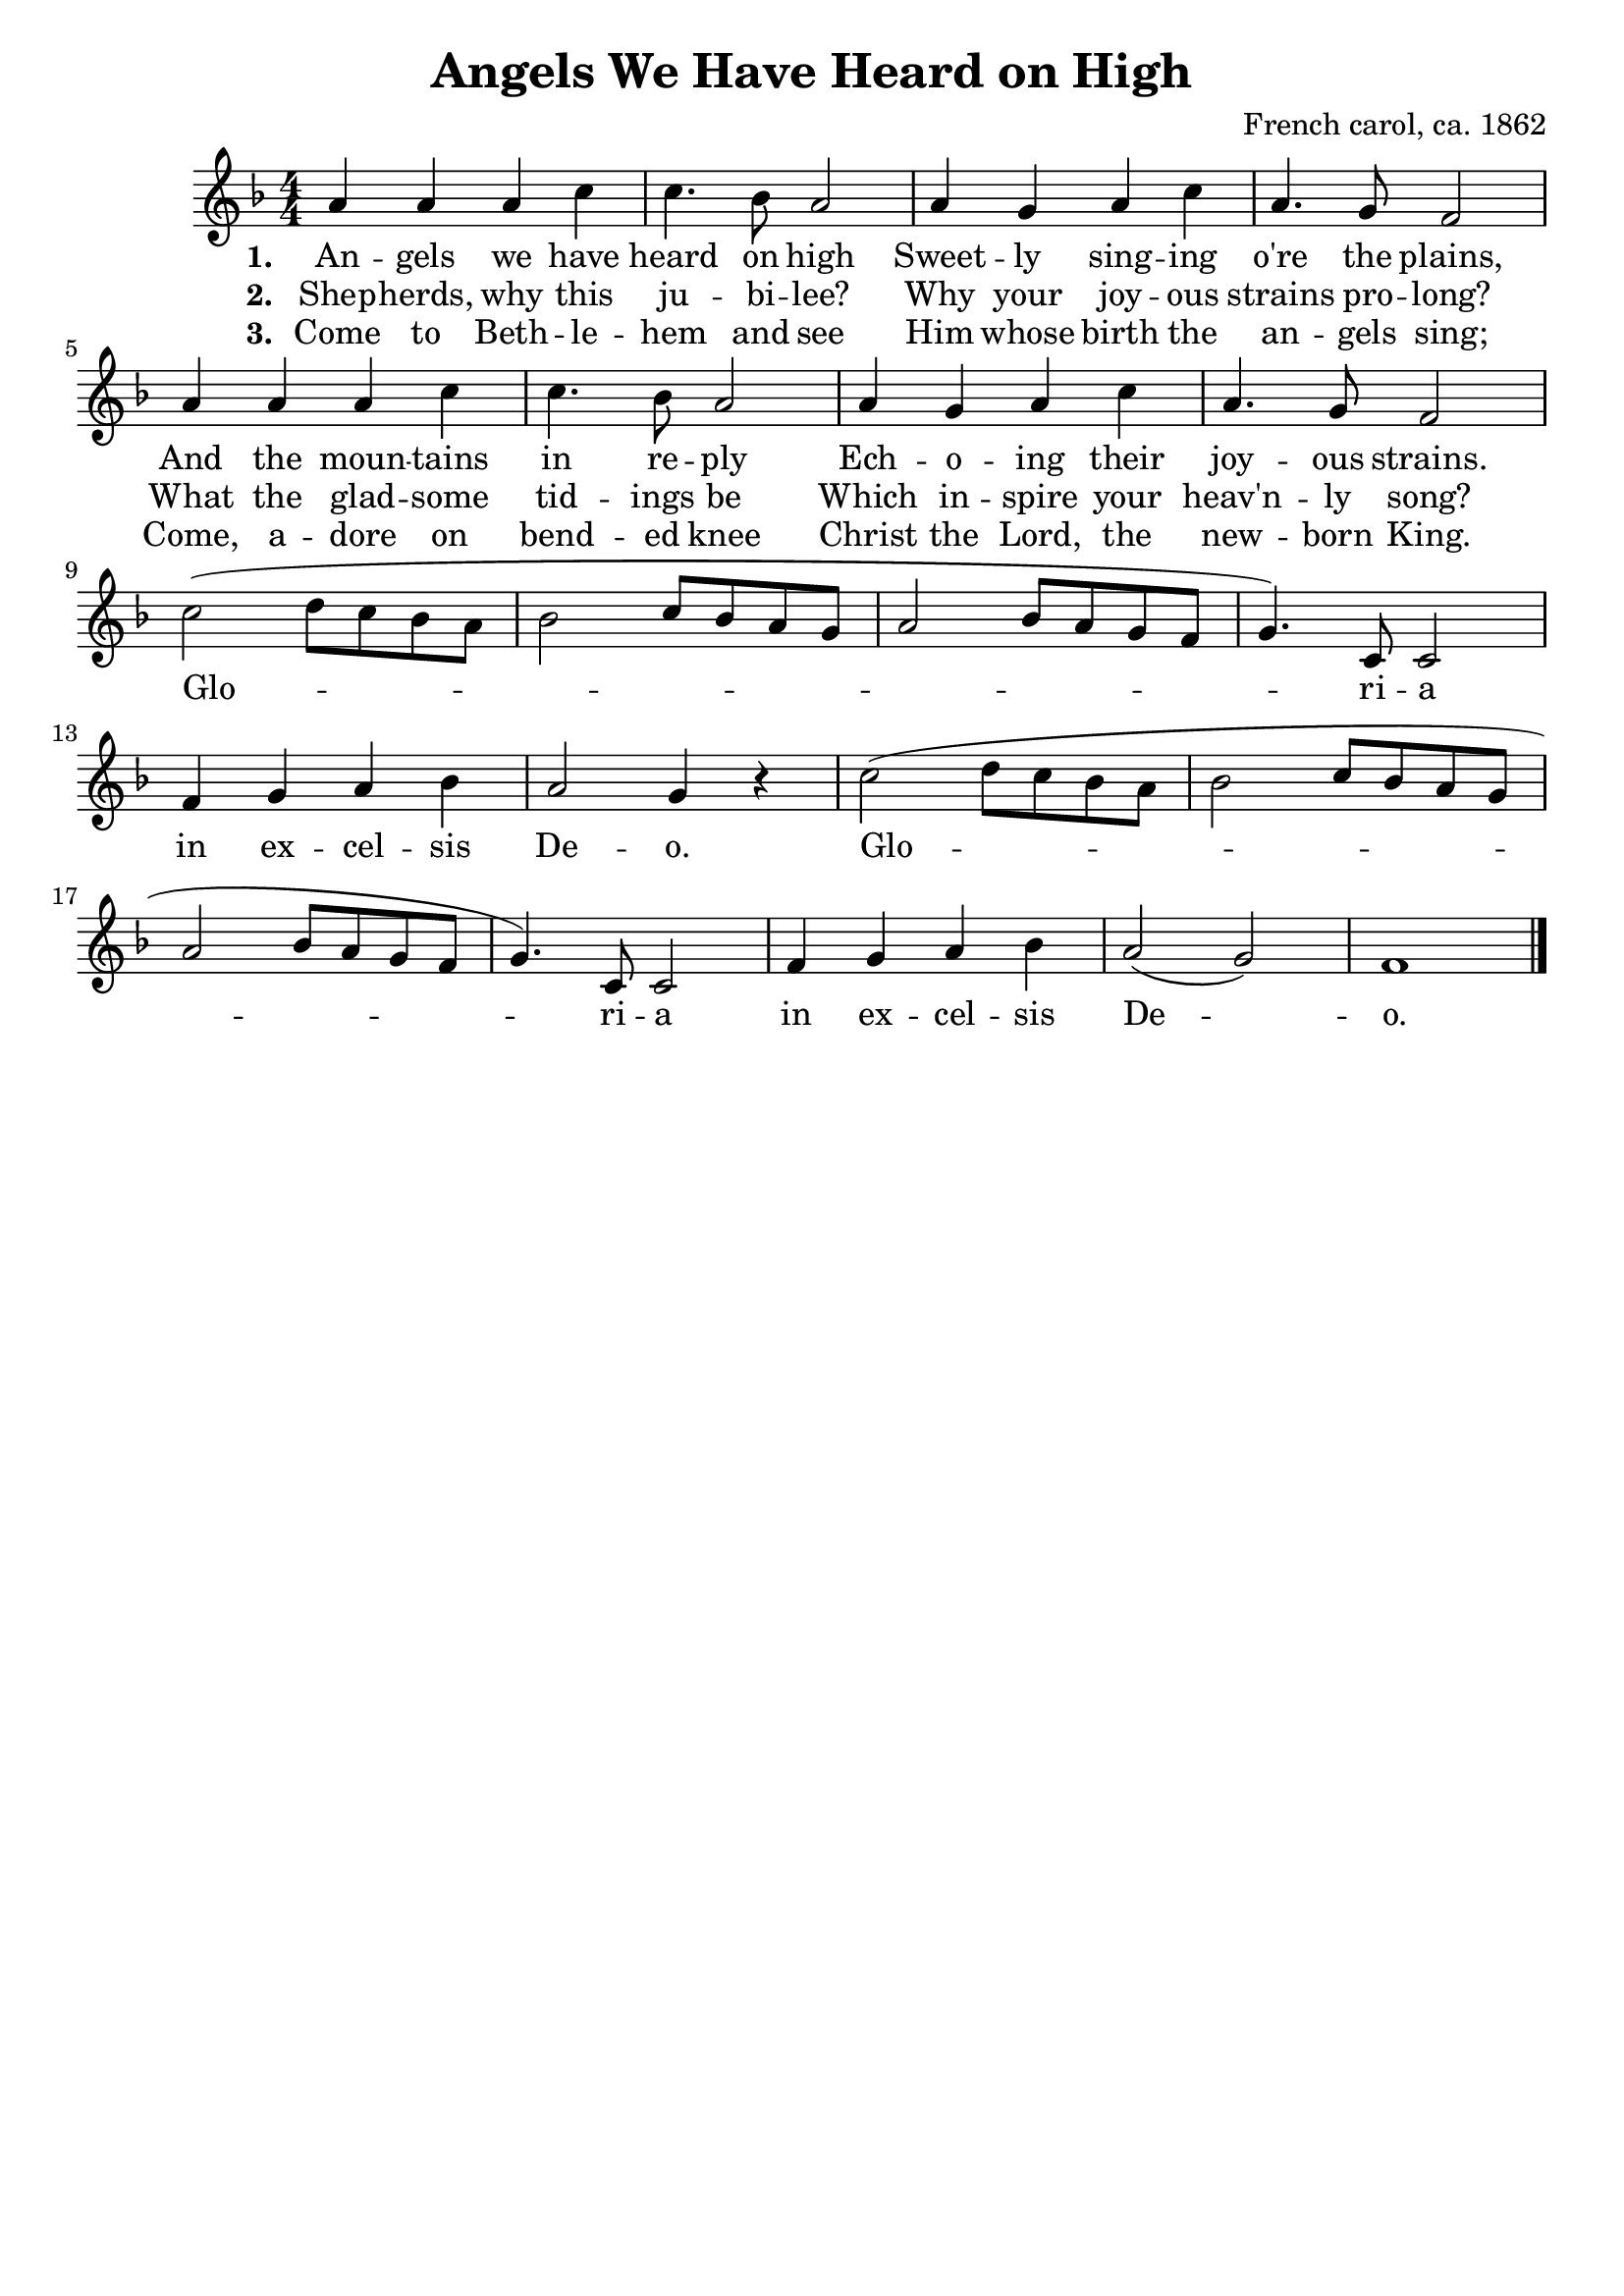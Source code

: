 \header{
    title = "Angels We Have Heard on High"
    composer = "French carol, ca. 1862"
    tagline = ""
}

\score {
    <<
        \new Staff {
            \new Voice = "melody" {
                \relative a' {
                    \time 4/4
                    \numericTimeSignature
                    \key f \major
                    a4 a a c | c4. bes8 a2 |
                    a4 g a c | a4. g8   f2 | \break
                    a4 a a c | c4. bes8 a2 |
                    a4 g a c | a4. g8   f2 | \break
                    c'2( d8   c bes a | bes2 c8 bes a g |
                    a2   bes8 a g   f | g4.) c,8 c2 | \break 
                    f4 g a bes | a2 g4 r |
                    c2(  d8   c bes a | bes2 c8 bes a g | \break
                    a2   bes8 a g   f | g4.) c,8 c2 |
                    f4 g a bes | a2( g) | f1 \bar "|."
                }
            }
        }
        \new Lyrics {
            \lyricsto "melody" {
                \lyricmode {
                    \set stanza = "1. "
                    An -- gels we have heard on high 
                    Sweet -- ly sing -- ing o're the plains,
                    And the moun -- tains in re -- ply
                    Ech -- o -- ing their joy -- ous strains.
                }
            }
        }
        \new Lyrics {
            \lyricsto "melody" {
                \lyricmode {
                    \set stanza = "2. "
                    Shep -- herds, why this ju -- bi -- lee?
                    Why your joy -- ous strains pro -- long?
                    What the glad -- some tid -- ings be 
                    Which in -- spire your heav'n -- ly song?
                    Glo -- ri -- a in ex -- cel -- sis De -- o.
                    Glo -- ri -- a in ex -- cel -- sis De -- o.
                }
            }
        }
        \new Lyrics {
            \lyricsto "melody" {
                \lyricmode {
                    \set stanza = "3. "
                    Come to Beth -- le -- hem and see 
                    Him whose birth the an -- gels sing;
                    Come, a -- dore on bend -- ed knee
                    Christ the Lord, the new -- born King.
                }
            }
        }
    >>
    \layout {}
}